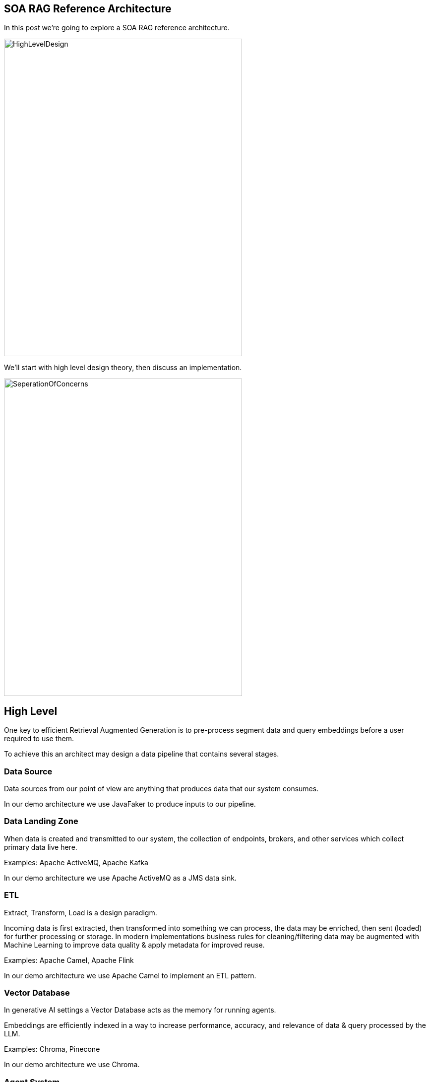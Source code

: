 == SOA RAG Reference Architecture

In this post we're going to explore a SOA RAG reference architecture.

image::./assets/images/HighLevelDesign.png[alt=HighLevelDesign,width=480,height=640,align="center"]

We'll start with high level design theory, then discuss an implementation.

image::./assets/images/SeperationOfConcerns.png[alt=SeperationOfConcerns,width=480,height=640,align="center"]

== High Level

One key to efficient Retrieval Augmented Generation is to pre-process segment data and query embeddings before a user required to use them.

To achieve this an architect may design a data pipeline that contains several stages.

=== Data Source

Data sources from our point of view are anything that produces data that our system consumes.

In our demo architecture we use JavaFaker to produce inputs to our pipeline.

=== Data Landing Zone

When data is created and transmitted to our system, the collection of endpoints, brokers, and other services which collect primary data live here.

Examples:
Apache ActiveMQ, Apache Kafka

In our demo architecture we use Apache ActiveMQ as a JMS data sink.

=== ETL

Extract, Transform, Load is a design paradigm.

Incoming data is first extracted, then transformed into something we can process, the data may be enriched, then sent (loaded) for further processing or storage. In modern implementations business rules for cleaning/filtering data may be augmented with Machine Learning to improve data quality & apply metadata for improved reuse.

Examples:
Apache Camel, Apache Flink

In our demo architecture we use Apache Camel to implement an ETL pattern.

=== Vector Database

In generative AI settings a Vector Database acts as the memory for running agents.

Embeddings are efficiently indexed in a way to increase performance, accuracy, and relevance of data & query processed by the LLM.

Examples:
Chroma, Pinecone

In our demo architecture we use Chroma.

=== Agent System

The Agent System is where our interaction with our application, the Vector Datastore & the LLM occur.

We use Apache Karaf with a Backend-For-Frontend design to provide a web interface, and integration to LocalAI via LangChain4j.

== The Result

Once this pipeline is created, an agent may use the pre-populated embedded store for the LLM.


== Demo

Build our demo project:
[,bash,num]
----
mvn clean install
----

To setup ETL, Agent, and Agent-UI systems as Dockerized Containers:
[,bash,num]
----
cd ETLDocker/target
docker build -t etl .
----

Start supporting services:
[,bash,run]
----
cd docker
docker compose up
----

You may want to grab a cup of coffee while docker handles downloads, and service initializations.

When the Message Broker is running, you may populate the reservations queue using the provided dataSource script.

Script build and run instructions:
[,bash,num]
----
cd dataSource
mvn clean install
java -cp target/dataSource-1.0.0-SNAPSHOT.jar com.savoir.soa.rag.ref.arch.data.faker.Publisher
----

Setup Apache Karaf:

Install feature:
feature:repo-add mvn:com.savoir.soa.rag.ref.arch/AppFeature/1.0.0-SNAPSHOT/xml/features




Test Chroma
docker run -p 8000:8000  -d --rm --name chromadb chromadb/chroma:0.5.13

Test LocalAI:
docker run -p 8080:8080 --name local-ai -ti localai/localai:latest-aio-cpu


UI - set URI
Agent - set DB and AI

Sample message body sent to reservations queue.
[,json,num]
----
{
  "firstName": "Claud",
  "lastName": "Sporer",
  "streetName": "Zemlak Tunnel",
  "streetAddress": "9843 Botsford Inlet",
  "zipcode": "18282",
  "email": "some.email@fake.email",
  "cell": "(555) 555-5555",
  "roomType": "balcony",
  "excursions": [
    {
      "1": "Beach",
      "2": "JetSki",
      "3": "Beach"
    }
  ],
  "mealOptions": [
    {
      "1": "Italian",
      "2": "Italian",
      "3": "WineTasting"
    }
  ]
}
----

Testing endpoints:
[,bash,num]
----
curl --location --request POST 'http://127.0.0.1:8181/cxf/ai/ask' \
--header 'Content-Type: text/plain' --header 'Accept: text/plain' -d 'test'
----

== Conclusion

== About the Authors

link:https://github.com/savoirtech/blogs/blob/main/authors/JamieGoodyear.md[Jamie Goodyear]

== Reaching Out

Please do not hesitate to reach out with questions and comments, here on the Blog, or through the Savoir Technologies website at https://www.savoirtech.com.

== With Thanks

Thank you to the JavaFaker, Apache ActiveMQ, Apache Camel, Apache Karaf, Apache CXF, LangChain4j, and LocalAI communities.

(c) 2024 Savoir Technologies

